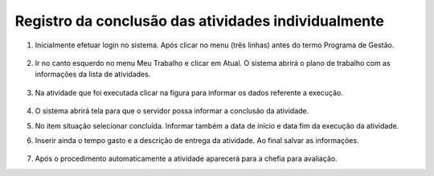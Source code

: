 Registro da conclusão das atividades individualmente
++++++++++++++++++++++++++++++++++++++++++++++++++++

#. Inicialmente efetuar login no sistema. Após clicar no menu (três linhas) antes do termo Programa de Gestão.

        .. image:: _static/images/conclusao_atividades_passo_1.png

#. Ir no canto esquerdo no menu Meu Trabalho e clicar em Atual. O sistema abrirá o plano de trabalho com as informações da lista de atividades. 

        .. image:: _static/images/conclusao_atividades_passo_2.png

#. Na atividade que foi executada clicar na figura para informar os dados referente a execução. 

        .. image:: _static/images/conclusao_atividades_passo_3.png

#. O sistema abrirá tela para que o servidor possa informar a conclusão da atividade.

#. No item situação selecionar concluída. Informar também a data de início e data fim da execução da atividade. 

#. Inserir ainda o tempo gasto e a descrição de entrega da atividade. Ao final salvar as informações. 

        .. image:: _static/images/conclusao_atividades_passo_4.png

#. Após o procedimento automaticamente a atividade aparecerá para a chefia para avaliação. 

